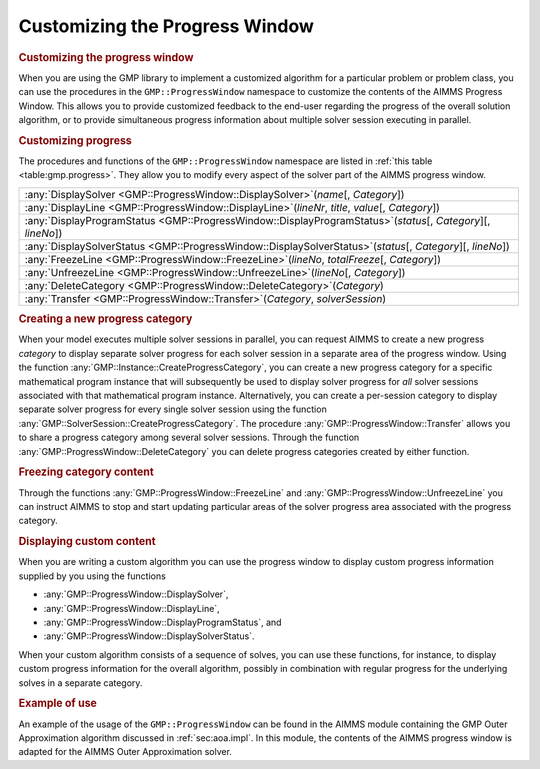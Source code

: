 .. _sec:gmp.progress:

Customizing the Progress Window
===============================

.. rubric:: Customizing the progress window

When you are using the GMP library to implement a customized algorithm
for a particular problem or problem class, you can use the procedures in
the ``GMP::ProgressWindow`` namespace to customize the contents of the
AIMMS Progress Window. This allows you to provide customized feedback to
the end-user regarding the progress of the overall solution algorithm,
or to provide simultaneous progress information about multiple solver
session executing in parallel.

.. rubric:: Customizing progress

The procedures and functions of the ``GMP::ProgressWindow`` namespace
are listed in :ref:`this table <table:gmp.progress>`. They allow you to modify
every aspect of the solver part of the AIMMS progress window.

.. _GMP::ProgressWindow::UnfreezeLine-LR:

.. _GMP::ProgressWindow::Transfer-LR:

.. _GMP::ProgressWindow::FreezeLine-LR:

.. _GMP::ProgressWindow::DeleteCategory-LR:

.. _GMP::ProgressWindow::DisplaySolverStatus-LR:

.. _GMP::ProgressWindow::DisplayProgramStatus-LR:

.. _GMP::ProgressWindow::DisplayLine-LR:

.. _GMP::ProgressWindow::DisplaySolver-LR:

.. _table:gmp.progress:

.. table:: 

	+-----------------------------------------------------------------------------------------------------------------+
	| :any:`DisplaySolver <GMP::ProgressWindow::DisplaySolver>`\ (*name*\ [, *Category*])                             |
	+-----------------------------------------------------------------------------------------------------------------+
	| :any:`DisplayLine <GMP::ProgressWindow::DisplayLine>`\ (*lineNr*, *title*, *value*\ [, *Category*])             |
	+-----------------------------------------------------------------------------------------------------------------+
	| :any:`DisplayProgramStatus <GMP::ProgressWindow::DisplayProgramStatus>`\ (*status*\ [, *Category*][, *lineNo*]) |
	+-----------------------------------------------------------------------------------------------------------------+
	| :any:`DisplaySolverStatus <GMP::ProgressWindow::DisplaySolverStatus>`\ (*status*\ [, *Category*][, *lineNo*])   |
	+-----------------------------------------------------------------------------------------------------------------+
	| :any:`FreezeLine <GMP::ProgressWindow::FreezeLine>`\ (*lineNo*, *totalFreeze*\ [, *Category*])                  |
	+-----------------------------------------------------------------------------------------------------------------+
	| :any:`UnfreezeLine <GMP::ProgressWindow::UnfreezeLine>`\ (*lineNo*\ [, *Category*])                             |
	+-----------------------------------------------------------------------------------------------------------------+
	| :any:`DeleteCategory <GMP::ProgressWindow::DeleteCategory>`\ (*Category*)                                       |
	+-----------------------------------------------------------------------------------------------------------------+
	| :any:`Transfer <GMP::ProgressWindow::Transfer>`\ (*Category*, *solverSession*)                                  |
	+-----------------------------------------------------------------------------------------------------------------+
	
.. rubric:: Creating a new progress category

When your model executes multiple solver sessions in parallel, you can
request AIMMS to create a new progress *category* to display separate
solver progress for each solver session in a separate area of the
progress window. Using the function
:any:`GMP::Instance::CreateProgressCategory`, you can create a new progress
category for a specific mathematical program instance that will
subsequently be used to display solver progress for *all* solver
sessions associated with that mathematical program instance.
Alternatively, you can create a per-session category to display separate
solver progress for every single solver session using the function
:any:`GMP::SolverSession::CreateProgressCategory`. The procedure
:any:`GMP::ProgressWindow::Transfer` allows you to share a progress
category among several solver sessions. Through the function
:any:`GMP::ProgressWindow::DeleteCategory` you can delete progress
categories created by either function.

.. rubric:: Freezing category content

Through the functions :any:`GMP::ProgressWindow::FreezeLine` and
:any:`GMP::ProgressWindow::UnfreezeLine` you can instruct AIMMS to stop and
start updating particular areas of the solver progress area associated
with the progress category.

.. rubric:: Displaying custom content

When you are writing a custom algorithm you can use the progress window
to display custom progress information supplied by you using the
functions

-  :any:`GMP::ProgressWindow::DisplaySolver`,

-  :any:`GMP::ProgressWindow::DisplayLine`,

-  :any:`GMP::ProgressWindow::DisplayProgramStatus`, and

-  :any:`GMP::ProgressWindow::DisplaySolverStatus`.

When your custom algorithm consists of a sequence of solves, you can use
these functions, for instance, to display custom progress information
for the overall algorithm, possibly in combination with regular progress
for the underlying solves in a separate category.

.. rubric:: Example of use

An example of the usage of the ``GMP::ProgressWindow`` can be found in
the AIMMS module containing the GMP Outer Approximation algorithm
discussed in :ref:`sec:aoa.impl`. In this module, the contents of the
AIMMS progress window is adapted for the AIMMS Outer Approximation
solver.